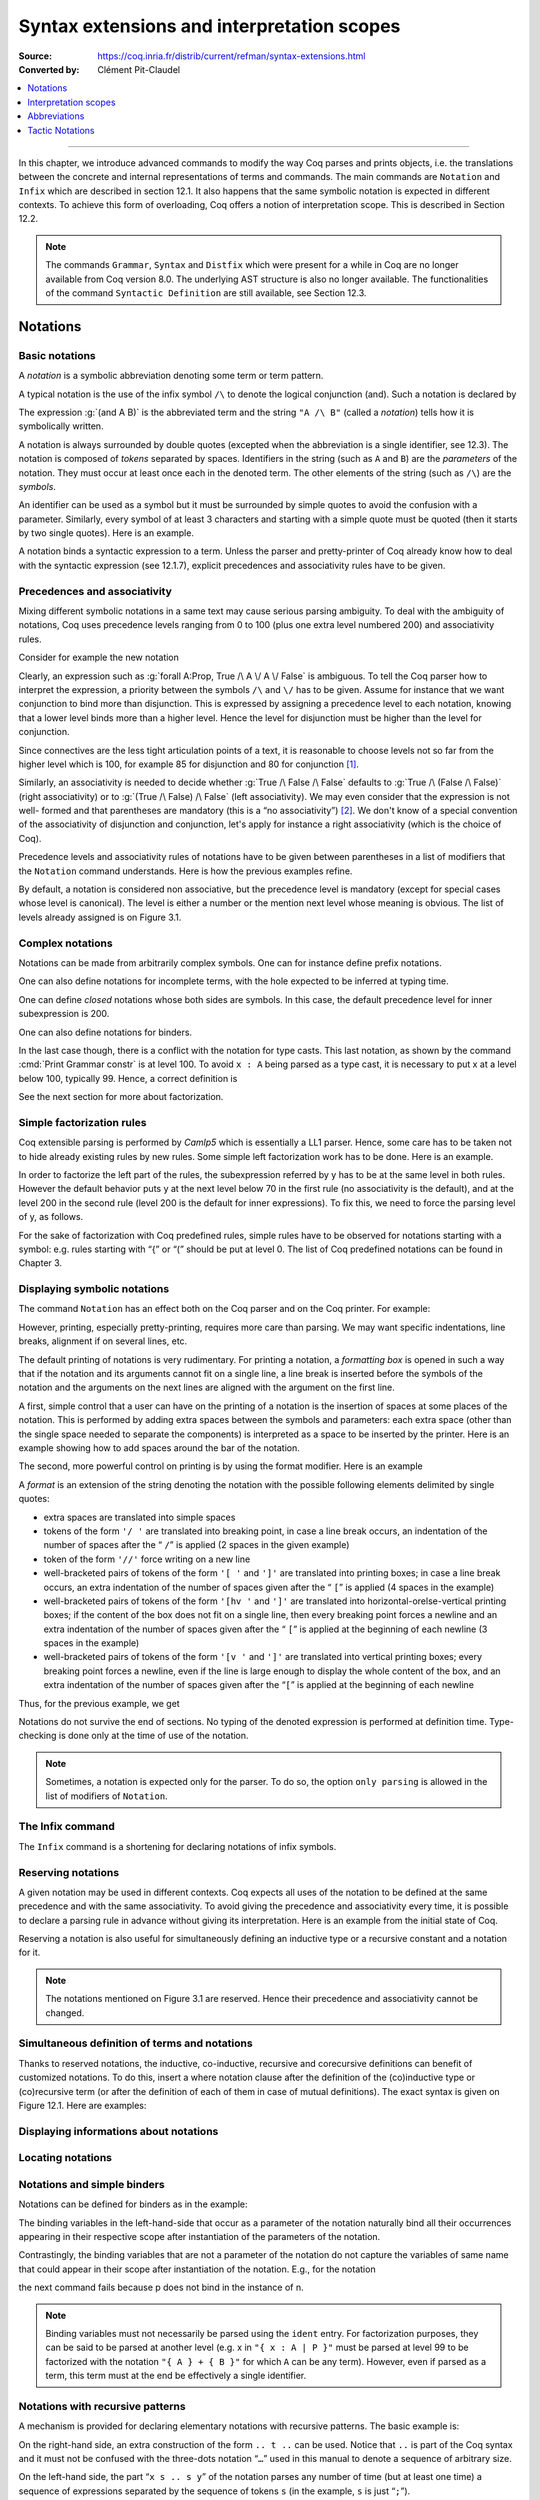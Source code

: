 .. _syntaxextensionsandinterpretationscopes:

Syntax extensions and interpretation scopes
========================================================

:Source: https://coq.inria.fr/distrib/current/refman/syntax-extensions.html
:Converted by: Clément Pit-Claudel

.. contents::
   :local:
   :depth: 1
----

In this chapter, we introduce advanced commands to modify the way Coq
parses and prints objects, i.e. the translations between the concrete
and internal representations of terms and commands. The main commands
are ``Notation`` and ``Infix`` which are described in section 12.1. It also
happens that the same symbolic notation is expected in different
contexts. To achieve this form of overloading, Coq offers a notion of
interpretation scope. This is described in Section 12.2.

.. note:: The commands ``Grammar``, ``Syntax`` and ``Distfix`` which were present
          for a while in Coq are no longer available from Coq version 8.0. The
          underlying AST structure is also no longer available. The
          functionalities of the command ``Syntactic Definition`` are still
          available, see Section 12.3.

.. coqtop:: none

   Set Printing Depth 50.

Notations
---------

Basic notations
~~~~~~~~~~~~~~~

A *notation* is a symbolic abbreviation denoting some term or term
pattern.

A typical notation is the use of the infix symbol ``/\`` to denote the
logical conjunction (and). Such a notation is declared by

.. coqtop:: in

   Notation "A /\ B" := (and A B).

The expression :g:`(and A B)` is the abbreviated term and the string ``"A /\ B"``
(called a *notation*) tells how it is symbolically written.

A notation is always surrounded by double quotes (excepted when the
abbreviation is a single identifier, see 12.3). The notation is
composed of *tokens* separated by spaces. Identifiers in the string
(such as ``A`` and ``B``) are the *parameters* of the notation. They must
occur at least once each in the denoted term. The other elements of
the string (such as ``/\``) are the *symbols*.

An identifier can be used as a symbol but it must be surrounded by
simple quotes to avoid the confusion with a parameter. Similarly,
every symbol of at least 3 characters and starting with a simple quote
must be quoted (then it starts by two single quotes). Here is an
example.

.. coqtop:: in

   Notation "'IF' c1 'then' c2 'else' c3" := (IF_then_else c1 c2 c3).

A notation binds a syntactic expression to a term. Unless the parser
and pretty-printer of Coq already know how to deal with the syntactic
expression (see 12.1.7), explicit precedences and associativity rules
have to be given.


Precedences and associativity
~~~~~~~~~~~~~~~~~~~~~~~~~~~~~~

Mixing different symbolic notations in a same text may cause serious
parsing ambiguity. To deal with the ambiguity of notations, Coq uses
precedence levels ranging from 0 to 100 (plus one extra level numbered
200) and associativity rules.

Consider for example the new notation

.. coqtop:: in

   Notation "A \/ B" := (or A B).

Clearly, an expression such as :g:`forall A:Prop, True /\ A \/ A \/ False`
is ambiguous. To tell the Coq parser how to interpret the
expression, a priority between the symbols ``/\`` and ``\/`` has to be
given. Assume for instance that we want conjunction to bind more than
disjunction. This is expressed by assigning a precedence level to each
notation, knowing that a lower level binds more than a higher level.
Hence the level for disjunction must be higher than the level for
conjunction.

Since connectives are the less tight articulation points of a text, it
is reasonable to choose levels not so far from the higher level which
is 100, for example 85 for disjunction and 80 for conjunction [#and_or_levels]_.

Similarly, an associativity is needed to decide whether :g:`True /\ False /\ False`
defaults to :g:`True /\ (False /\ False)` (right associativity) or to
:g:`(True /\ False) /\ False` (left associativity). We may even consider that the
expression is not well- formed and that parentheses are mandatory (this is a “no
associativity”) [#no_associativity]_. We don't know of a special convention of
the associativity of disjunction and conjunction, let's apply for instance a
right associativity (which is the choice of Coq).

Precedence levels and associativity rules of notations have to be
given between parentheses in a list of modifiers that the ``Notation``
command understands. Here is how the previous examples refine.

.. coqtop:: in

   Notation "A /\ B" := (and A B) (at level 80, right associativity).
   Notation "A \/ B" := (or A B) (at level 85, right associativity).

By default, a notation is considered non associative, but the
precedence level is mandatory (except for special cases whose level is
canonical). The level is either a number or the mention next level
whose meaning is obvious. The list of levels already assigned is on
Figure 3.1.

.. TODO I don't find it obvious -- CPC

Complex notations
~~~~~~~~~~~~~~~~~

Notations can be made from arbitrarily complex symbols. One can for
instance define prefix notations.

.. coqtop:: in

   Notation "~ x" := (not x) (at level 75, right associativity).

One can also define notations for incomplete terms, with the hole
expected to be inferred at typing time.

.. coqtop:: in

   Notation "x = y" := (@eq _ x y) (at level 70, no associativity).

One can define *closed* notations whose both sides are symbols. In this case,
the default precedence level for inner subexpression is 200.

.. coqtop:: in

   Notation "( x , y )" := (@pair _ _ x y) (at level 0).

One can also define notations for binders.

.. coqtop:: in

   Notation "{ x : A | P }" := (sig A (fun x => P)) (at level 0).

In the last case though, there is a conflict with the notation for
type casts. This last notation, as shown by the command :cmd:`Print Grammar constr`
is at level 100. To avoid ``x : A`` being parsed as a type cast,
it is necessary to put x at a level below 100, typically 99. Hence, a
correct definition is

.. coqtop:: all

   Notation "{ x : A | P }" := (sig A (fun x => P)) (at level 0, x at level 99).

See the next section for more about factorization.

Simple factorization rules
~~~~~~~~~~~~~~~~~~~~~~~~~~

Coq extensible parsing is performed by *Camlp5* which is essentially a
LL1 parser. Hence, some care has to be taken not to hide already
existing rules by new rules. Some simple left factorization work has
to be done. Here is an example.

.. coqtop:: all

   Notation "x < y" := (lt x y) (at level 70).
   Notation "x < y < z" := (x < y /\ y < z) (at level 70).

In order to factorize the left part of the rules, the subexpression
referred by y has to be at the same level in both rules. However the
default behavior puts y at the next level below 70 in the first rule
(no associativity is the default), and at the level 200 in the second
rule (level 200 is the default for inner expressions). To fix this, we
need to force the parsing level of y, as follows.

.. coqtop:: all

   Notation "x < y" := (lt x y) (at level 70).
   Notation "x < y < z" := (x < y /\ y < z) (at level 70, y at next level).

For the sake of factorization with Coq predefined rules, simple rules
have to be observed for notations starting with a symbol: e.g. rules
starting with “{” or “(” should be put at level 0. The list of Coq
predefined notations can be found in Chapter 3.

.. cmd:: Print Grammar constr.

   This command displays the current state of the Coq term parser.

.. cmd:: Print Grammar pattern.

   This displays the state of the subparser of patterns (the parser used in the
   grammar of the match with constructions).


Displaying symbolic notations
~~~~~~~~~~~~~~~~~~~~~~~~~~~~~

The command ``Notation`` has an effect both on the Coq parser and on the
Coq printer. For example:

.. coqtop:: all

   Check (and True True).

However, printing, especially pretty-printing, requires more care than
parsing. We may want specific indentations, line breaks, alignment if
on several lines, etc.

The default printing of notations is very rudimentary. For printing a
notation, a *formatting box* is opened in such a way that if the
notation and its arguments cannot fit on a single line, a line break
is inserted before the symbols of the notation and the arguments on
the next lines are aligned with the argument on the first line.

A first, simple control that a user can have on the printing of a
notation is the insertion of spaces at some places of the notation.
This is performed by adding extra spaces between the symbols and
parameters: each extra space (other than the single space needed to
separate the components) is interpreted as a space to be inserted by
the printer. Here is an example showing how to add spaces around the
bar of the notation.

.. coqtop:: in

   Notation "{{ x : A | P }}" := (sig (fun x : A => P)) (at level 0, x at level 99).

.. coqtop:: all

   Check (sig (fun x : nat => x=x)).

The second, more powerful control on printing is by using the format
modifier. Here is an example

.. coqtop:: all

   Notation "'If' c1 'then' c2 'else' c3" := (IF_then_else c1 c2 c3)
   (at level 200, right associativity, format
   "'[v   ' 'If'  c1 '/' '[' 'then'  c2  ']' '/' '[' 'else'  c3 ']' ']'").

A *format* is an extension of the string denoting the notation with
the possible following elements delimited by single quotes:

- extra spaces are translated into simple spaces

- tokens of the form ``'/ '`` are translated into breaking point, in
  case a line break occurs, an indentation of the number of spaces after
  the “ ``/``” is applied (2 spaces in the given example)

- token of the form ``'//'`` force writing on a new line

- well-bracketed pairs of tokens of the form ``'[ '`` and ``']'`` are
  translated into printing boxes; in case a line break occurs, an extra
  indentation of the number of spaces given after the “ ``[``” is applied
  (4 spaces in the example)

- well-bracketed pairs of tokens of the form ``'[hv '`` and ``']'`` are
  translated into horizontal-orelse-vertical printing boxes; if the
  content of the box does not fit on a single line, then every breaking
  point forces a newline and an extra indentation of the number of
  spaces given after the “ ``[``” is applied at the beginning of each
  newline (3 spaces in the example)

- well-bracketed pairs of tokens of the form ``'[v '`` and ``']'`` are
  translated into vertical printing boxes; every breaking point forces a
  newline, even if the line is large enough to display the whole content
  of the box, and an extra indentation of the number of spaces given
  after the “``[``” is applied at the beginning of each newline

Thus, for the previous example, we get

.. coqtop:: all

   Check
    (IF_then_else (IF_then_else True False True)
      (IF_then_else True False True)
      (IF_then_else True False True)).

Notations do not survive the end of sections. No typing of the denoted
expression is performed at definition time. Type-checking is done only
at the time of use of the notation.

.. note:: Sometimes, a notation is expected only for the parser. To do
          so, the option ``only parsing`` is allowed in the list of modifiers
          of ``Notation``.

The Infix command
~~~~~~~~~~~~~~~~~~

The ``Infix`` command is a shortening for declaring notations of infix
symbols.

.. cmd:: Infix "@symbol" := @qualid ({+, @modifier}).

   This command is equivalent to

       :n:`Notation "x @symbol y" := (@qualid x y) ({+, @modifier}).`

   where ``x`` and ``y`` are fresh names distinct from ``qualid``. Here is an
   example.

   .. coqtop:: in

      Infix "/\" := and (at level 80, right associativity).

Reserving notations
~~~~~~~~~~~~~~~~~~~

A given notation may be used in different contexts. Coq expects all
uses of the notation to be defined at the same precedence and with the
same associativity. To avoid giving the precedence and associativity
every time, it is possible to declare a parsing rule in advance
without giving its interpretation. Here is an example from the initial
state of Coq.

.. coqtop:: in

   Reserved Notation "x = y" (at level 70, no associativity).

Reserving a notation is also useful for simultaneously defining an
inductive type or a recursive constant and a notation for it.

.. note:: The notations mentioned on Figure 3.1 are reserved. Hence
          their precedence and associativity cannot be changed.

Simultaneous definition of terms and notations
~~~~~~~~~~~~~~~~~~~~~~~~~~~~~~~~~~~~~~~~~~~~~~

Thanks to reserved notations, the inductive, co-inductive, recursive
and corecursive definitions can benefit of customized notations. To do
this, insert a where notation clause after the definition of the
(co)inductive type or (co)recursive term (or after the definition of
each of them in case of mutual definitions). The exact syntax is given
on Figure 12.1. Here are examples:

.. coqtop:: in

   Inductive and (A B:Prop) : Prop := conj : A -> B -> A /\ B
   where "A /\ B" := (and A B).

   Fixpoint plus (n m:nat) {struct n} : nat :=
     match n with
     | O => m
     | S p => S (p+m)
     end
   where "n + m" := (plus n m).

Displaying informations about notations
~~~~~~~~~~~~~~~~~~~~~~~~~~~~~~~~~~~~~~~

.. opt:: Printing Notations

   To deactivate the printing of all notations, use the command
   ``Unset Printing Notations``. To reactivate it, use the command
   ``Set Printing Notations``.

   The default is to use notations for printing terms wherever possible.

.. seealso::

   :opt:`Printing All`
      To disable other elements in addition to notations.

Locating notations
~~~~~~~~~~~~~~~~~~

.. cmd:: Locate @symbol

   To know to which notations a given symbol belongs to, use the command
   ``Locate symbol``, where symbol is any (composite) symbol surrounded by double
   quotes. To locate a particular notation, use a string where the variables of the
   notation are replaced by “_” and where possible single quotes inserted around
   identifiers or tokens starting with a single quote are dropped.

   .. coqtop:: all

      Locate "exists".
      Locate "exists _ .. _ , _".

   .. todo:: See also: Section 6.3.10.

Notations and simple binders
~~~~~~~~~~~~~~~~~~~~~~~~~~~~

Notations can be defined for binders as in the example:

.. coqtop:: in

   Notation "{ x : A | P }" := (sig (fun x : A => P)) (at level 0).

The binding variables in the left-hand-side that occur as a parameter
of the notation naturally bind all their occurrences appearing in
their respective scope after instantiation of the parameters of the
notation.

Contrastingly, the binding variables that are not a parameter of the
notation do not capture the variables of same name that could appear
in their scope after instantiation of the notation. E.g., for the
notation

.. coqtop:: in

   Notation "'exists_different' n" := (exists p:nat, p<>n) (at level 200).

the next command fails because p does not bind in the instance of n.

.. coqtop:: all

   Fail Check (exists_different p).

.. note:: Binding variables must not necessarily be parsed using the ``ident``
          entry. For factorization purposes, they can be said to be parsed at
          another level (e.g. x in ``"{ x : A | P }"`` must be parsed at level 99
          to be factorized with the notation ``"{ A } + { B }"`` for which ``A`` can
          be any term). However, even if parsed as a term, this term must at the
          end be effectively a single identifier.


Notations with recursive patterns
~~~~~~~~~~~~~~~~~~~~~~~~~~~~~~~~~

A mechanism is provided for declaring elementary notations with
recursive patterns. The basic example is:

.. coqtop:: all

   Notation "[ x ; .. ; y ]" := (cons x .. (cons y nil) ..).

On the right-hand side, an extra construction of the form ``.. t ..`` can
be used. Notice that ``..`` is part of the Coq syntax and it must not be
confused with the three-dots notation “``…``” used in this manual to denote
a sequence of arbitrary size.

On the left-hand side, the part “``x s .. s y``” of the notation parses
any number of time (but at least one time) a sequence of expressions
separated by the sequence of tokens ``s`` (in the example, ``s`` is just “``;``”).

In the right-hand side, the term enclosed within ``..`` must be a pattern
with two holes of the form :math:`φ([~]_E , [~]_I)` where the first hole is
occupied either by ``x`` or by ``y`` and the second hole is occupied by an
arbitrary term ``t`` called the terminating expression of the recursive
notation. The subterm ``.. φ(x,t) ..`` (or ``.. φ(y,t) ..``) must itself occur
at second position of the same pattern where the first hole is
occupied by the other variable, ``y`` or ``x``. Otherwise said, the right-hand
side must contain a subterm of the form either ``φ(x, .. φ(y,t) ..)`` or
``φ(y, .. φ(x,t) ..)``. The pattern ``φ`` is the *iterator* of the recursive
notation and, of course, the name ``x`` and ``y`` can be chosen arbitrarily.

The parsing phase produces a list of expressions which are used to
fill in order the first hole of the iterating pattern which is
repeatedly nested as many times as the length of the list, the second
hole being the nesting point. In the innermost occurrence of the
nested iterating pattern, the second hole is finally filled with the
terminating expression.

In the example above, the iterator :math:`φ([~]_E , [~]_I)` is :math:`cons [~]_E [~]_I`
and the terminating expression is ``nil``. Here are other examples:

.. coqtop:: in

   Notation "( x , y , .. , z )" := (pair .. (pair x y) .. z) (at level 0).

   Notation "[| t * ( x , y , .. , z ) ; ( a , b , .. , c )  * u |]" :=
     (pair (pair .. (pair (pair t x) (pair t y)) .. (pair t z))
           (pair .. (pair (pair a u) (pair b u)) .. (pair c u)))
     (t at level 39).

Notations with recursive patterns can be reserved like standard
notations, they can also be declared within interpretation scopes (see
section 12.2).


Notations with recursive patterns involving binders
~~~~~~~~~~~~~~~~~~~~~~~~~~~~~~~~~~~~~~~~~~~~~~~~~~~

Recursive notations can also be used with binders. The basic example
is:

.. coqtop:: all

   Notation "'exists' x .. y , p" := (ex (fun x => .. (ex (fun y => p)) ..))
     (at level 200, x binder, y binder, right associativity).

The principle is the same as in Section 12.1.12 except that in the
iterator :math:`φ([~]_E , [~]_I)`, the first hole is a placeholder occurring
at the position of the binding variable of a ``fun`` or a ``forall``.

To specify that the part “``x .. y``” of the notation parses a sequence of
binders, ``x`` and ``y`` must be marked as binder in the list of modifiers of
the notation. Then, the list of binders produced at the parsing phase
are used to fill in the first hole of the iterating pattern which is
repeatedly nested as many times as the number of binders generated. If
ever the generalization operator ``'`` (see Section 2.7.19) is used in
the binding list, the added binders are taken into account too.

Binders parsing exist in two flavors. If ``x`` and ``y`` are marked as binder,
then a sequence such as :g:`a b c : T` will be accepted and interpreted as
the sequence of binders :g:`(a:T) (b:T) (c:T)`. For instance, in the
notation above, the syntax :g:`exists a b : nat, a = b` is provided.

The variables ``x`` and ``y`` can also be marked as closed binder in which
case only well-bracketed binders of the form :g:`(a b c:T)` or :g:`{a b c:T}`
etc. are accepted.

With closed binders, the recursive sequence in the left-hand side can
be of the general form ``x s .. s y`` where ``s`` is an arbitrary sequence of
tokens. With open binders though, ``s`` has to be empty. Here is an
example of recursive notation with closed binders:

.. coqtop:: in

   Notation "'mylet' f x .. y :=  t 'in' u":=
     (let f := fun x => .. (fun y => t) .. in u)
     (x closed binder, y closed binder, at level 200, right associativity).

Summary
~~~~~~~

Syntax of notations
~~~~~~~~~~~~~~~~~~~

The different syntactic variants of the command Notation are given on the
following figure. The optional :token:`scope` is described in the Section 12.2.

.. productionlist:: coq
   notation      : [Local] Notation `string` := `term` [`modifiers`] [: `scope`].
                 : | [Local] Infix `string` := `qualid` [`modifiers`] [: `scope`].
                 : | [Local] Reserved Notation `string` [`modifiers`] .
                 : | Inductive `ind_body` [`decl_notation`] with … with `ind_body` [`decl_notation`].
                 : | CoInductive `ind_body` [`decl_notation`] with … with `ind_body` [`decl_notation`].
                 : | Fixpoint `fix_body` [`decl_notation`] with … with `fix_body` [`decl_notation`].
                 : | CoFixpoint `cofix_body` [`decl_notation`] with … with `cofix_body` [`decl_notation`].
   decl_notation : [where `string` := `term` [: `scope`] and … and `string` := `term` [: `scope`]].
   modifiers     : `ident` , … , `ident` at level natural
                 : | `ident` , … , `ident` at next level
                 : | at level natural
                 : | left associativity
                 : | right associativity
                 : | no associativity
                 : | `ident` ident
                 : | `ident` binder
                 : | `ident` closed binder
                 : | `ident` global
                 : | `ident` bigint
                 : | only parsing
                 : | format `string`

.. note:: No typing of the denoted expression is performed at definition
          time. Type-checking is done only at the time of use of the notation.

.. note:: Many examples of Notation may be found in the files composing
          the initial state of Coq (see directory :file:`$COQLIB/theories/Init`).

.. note:: The notation ``"{ x }"`` has a special status in such a way that
          complex notations of the form ``"x + { y }"`` or ``"x * { y }"`` can be
          nested with correct precedences. Especially, every notation involving
          a pattern of the form ``"{ x }"`` is parsed as a notation where the
          pattern ``"{ x }"`` has been simply replaced by ``"x"`` and the curly
          brackets are parsed separately. E.g. ``"y + { z }"`` is not parsed as a
          term of the given form but as a term of the form ``"y + z"`` where ``z``
          has been parsed using the rule parsing ``"{ x }"``. Especially, level
          and precedences for a rule including patterns of the form ``"{ x }"``
          are relative not to the textual notation but to the notation where the
          curly brackets have been removed (e.g. the level and the associativity
          given to some notation, say ``"{ y } & { z }"`` in fact applies to the
          underlying ``"{ x }"``\-free rule which is ``"y & z"``).

Persistence of notations
~~~~~~~~~~~~~~~~~~~~~~~~

Notations do not survive the end of sections.

.. cmd:: Local Notation @notation

   Notations survive modules unless the command ``Local Notation`` is used instead
   of ``Notation``.

Interpretation scopes
----------------------

An *interpretation scope* is a set of notations for terms with their
interpretation. Interpretation scopes provides with a weak, purely
syntactical form of notations overloading: a same notation, for
instance the infix symbol ``+`` can be used to denote distinct
definitions of an additive operator. Depending on which interpretation
scopes is currently open, the interpretation is different.
Interpretation scopes can include an interpretation for numerals and
strings. However, this is only made possible at the Objective Caml
level.

See Figure 12.1 for the syntax of notations including the possibility
to declare them in a given scope. Here is a typical example which
declares the notation for conjunction in the scope ``type_scope``.

.. coqdoc::

   Notation "A /\ B" := (and A B) : type_scope.

.. note:: A notation not defined in a scope is called a *lonely*
          notation.

Global interpretation rules for notations
~~~~~~~~~~~~~~~~~~~~~~~~~~~~~~~~~~~~~~~~~

At any time, the interpretation of a notation for term is done within
a *stack* of interpretation scopes and lonely notations. In case a
notation has several interpretations, the actual interpretation is the
one defined by (or in) the more recently declared (or open) lonely
notation (or interpretation scope) which defines this notation.
Typically if a given notation is defined in some scope ``scope`` but has
also an interpretation not assigned to a scope, then, if ``scope`` is open
before the lonely interpretation is declared, then the lonely
interpretation is used (and this is the case even if the
interpretation of the notation in scope is given after the lonely
interpretation: otherwise said, only the order of lonely
interpretations and opening of scopes matters, and not the declaration
of interpretations within a scope).

The initial state of Coq declares three interpretation scopes and no
lonely notations. These scopes, in opening order, are ``core_scope``,
``type_scope`` and ``nat_scope``.

.. cmd:: Open Scope @scope

   The command to add a scope to the interpretation scope stack is
   :n:`Open Scope @scope`.

.. cmd:: Close Scope @scope

   It is also possible to remove a scope from the interpretation scope
   stack by using the command :n:`Close Scope @scope`.

   Notice that this command does not only cancel the last :n:`Open Scope @scope`
   but all the invocation of it.

.. note:: ``Open Scope`` and ``Close Scope`` do not survive the end of sections
          where they occur. When defined outside of a section, they are exported
          to the modules that import the module where they occur.

.. cmd:: Local Open Scope @scope.
         Local Close Scope @scope.

   These variants are not exported to the modules that import the module where
   they occur, even if outside a section.

.. cmd:: Global Open Scope @scope.
         Global Close Scope @scope.

   These variants survive sections. They behave as if Global were absent when
   not inside a section.

Local interpretation rules for notations
~~~~~~~~~~~~~~~~~~~~~~~~~~~~~~~~~~~~~~~~

In addition to the global rules of interpretation of notations, some
ways to change the interpretation of subterms are available.

Local opening of an interpretation scope
+++++++++++++++++++++++++++++++++++++++++

It is possible to locally extend the interpretation scope stack using the syntax
:g:`(term)%key` (or simply :g:`term%key` for atomic terms), where key is a
special identifier called *delimiting key* and bound to a given scope.

In such a situation, the term term, and all its subterms, are
interpreted in the scope stack extended with the scope bound tokey.

.. cmd:: Delimit Scope @scope with @ident

   To bind a delimiting key to a scope, use the command
   :n:`Delimit Scope @scope with @ident`

.. cmd:: Undelimit Scope @scope

   To remove a delimiting key of a scope, use the command
   :n:`Undelimit Scope @scope`

Binding arguments of a constant to an interpretation scope
+++++++++++++++++++++++++++++++++++++++++++++++++++++++++++

.. cmd:: Arguments @qualid {+ @name%@scope}

   It is possible to set in advance that some arguments of a given constant have
   to be interpreted in a given scope. The command is
   :n:`Arguments @qualid {+ @name%@scope}` where the list is the list of the
   arguments of ``qualid`` eventually annotated with their ``scope``. Grouping
   round parentheses can be used to decorate multiple arguments with the same
   scope. ``scope`` can be either a scope name or its delimiting key. For
   example the following command puts the first two arguments of :g:`plus_fct`
   in the scope delimited by the key ``F`` (``Rfun_scope``) and the last
   argument in the scope delimited by the key ``R`` (``R_scope``).

   .. coqtop:: in

      Arguments plus_fct (f1 f2)%F x%R.

   The ``Arguments`` command accepts scopes decoration to all grouping
   parentheses. In the following example arguments A and B are marked as
   maximally inserted implicit arguments and are put into the type_scope scope.

   .. coqtop:: in

      Arguments respectful {A B}%type (R R')%signature _ _.

   When interpreting a term, if some of the arguments of qualid are built
   from a notation, then this notation is interpreted in the scope stack
   extended by the scope bound (if any) to this argument. The effect of
   the scope is limited to the argument itself. It does not propagate to
   subterms but the subterms that, after interpretation of the notation,
   turn to be themselves arguments of a reference are interpreted
   accordingly to the arguments scopes bound to this reference.

.. cmd:: Arguments @qualid : clear scopes

   Arguments scopes can be cleared with :n:`Arguments @qualid : clear scopes`.

.. cmdv:: Global Arguments @qualid {+ @name%@scope}

   This behaves like :n:`Arguments qualid {+ @name%@scope}` but survives when a
   section is closed instead of stopping working at section closing. Without the
   ``Global`` modifier, the effect of the command stops when the section it belongs
   to ends.

.. cmdv:: Local Arguments @qualid {+ @name%@scope}

   This behaves like :n:`Arguments @qualid {+ @name%@scope}` but does not
   survive modules and files. Without the ``Local`` modifier, the effect of the
   command is visible from within other modules or files.

.. seealso::

   :cmd:`About @qualid`
     The command to show the scopes bound to the arguments of a
     function is described in Section 2.

Binding types of arguments to an interpretation scope
+++++++++++++++++++++++++++++++++++++++++++++++++++++

.. cmd:: Bind Scope @scope with @qualid

   When an interpretation scope is naturally associated to a type (e.g.  the
   scope of operations on the natural numbers), it may be convenient to bind it
   to this type. When a scope ``scope`` is bound to a type type, any new function
   defined later on gets its arguments of type type interpreted by default in
   scope scope (this default behavior can however be overwritten by explicitly
   using the command ``Arguments``).

   Whether the argument of a function has some type ``type`` is determined
   statically. For instance, if f is a polymorphic function of type :g:`forall
   X:Type, X -> X` and type :g:`t` is bound to a scope ``scope``, then :g:`a` of
   type :g:`t` in :g:`f t a` is not recognized as an argument to be interpreted
   in scope ``scope``.

   Any global reference can be bound by default to an interpretation
   scope; the command to do it is :n:`Bind Scope @scope with @qualid`

   .. coqtop:: in

      Parameter U : Set.
      Bind Scope U_scope with U.
      Parameter Uplus : U -> U -> U.
      Parameter P : forall T:Set, T -> U -> Prop.
      Parameter f : forall T:Set, T -> U.
      Infix "+" := Uplus : U_scope.
      Unset Printing Notations.
      (* Define + on the nat as the default for + *)
      Open Scope nat_scope.

   .. coqtop:: all

      Check (fun x y1 y2 z t => P _ (x + t) ((f _ (y1 + y2) + z))).

   .. note:: The scope ``type_scope`` has also a local effect on
             interpretation. See the next section.

.. seealso::

   :cmd:`About`
     The command to show the scopes bound to the arguments of a
     function is described in Section 2.

The ``type_scope`` interpretation scope
~~~~~~~~~~~~~~~~~~~~~~~~~~~~~~~~~~~~~~~

The scope ``type_scope`` has a special status. It is a primitive
interpretation scope which is temporarily activated each time a
subterm of an expression is expected to be a type. This includes goals
and statements, types of binders, domain and codomain of implication,
codomain of products, and more generally any type argument of a
declared or defined constant.

Interpretation scopes used in the standard library of Coq
~~~~~~~~~~~~~~~~~~~~~~~~~~~~~~~~~~~~~~~~~~~~~~~~~~~~~~~~~

We give an overview of the scopes used in the standard library of Coq.
For a complete list of notations in each scope, use the commands Print
Scopes or Print Scope scope.

``type_scope``
  This includes infix * for product types and infix + for sum types. It
  is delimited by key ``type``.

``nat_scope``
  This includes the standard arithmetical operators and relations on
  type nat. Positive numerals in this scope are mapped to their
  canonical representent built from :g:`O` and :g:`S`. The scope is delimited by
  key ``nat``.

``N_scope``
  This includes the standard arithmetical operators and relations on
  type :g:`N` (binary natural numbers). It is delimited by key ``N`` and comes
  with an interpretation for numerals as closed term of type :g:`Z`.

``Z_scope``
  This includes the standard arithmetical operators and relations on
  type :g:`Z` (binary integer numbers). It is delimited by key ``Z`` and comes
  with an interpretation for numerals as closed term of type :g:`Z`.

``positive_scope``
  This includes the standard arithmetical operators and relations on
  type :g:`positive` (binary strictly positive numbers). It is delimited by
  key ``positive`` and comes with an interpretation for numerals as closed
  term of type :g:`positive`.

``Q_scope``
  This includes the standard arithmetical operators and relations on
  type :g:`Q` (rational numbers defined as fractions of an integer and a
  strictly positive integer modulo the equality of the numerator-
  denominator cross-product). As for numerals, only 0 and 1 have an
  interpretation in scope ``Q_scope`` (their interpretations are 0/1 and 1/1
  respectively).

``Qc_scope``
  This includes the standard arithmetical operators and relations on the
  type :g:`Qc` of rational numbers defined as the type of irreducible
  fractions of an integer and a strictly positive integer.

``real_scope``
  This includes the standard arithmetical operators and relations on
  type :g:`R` (axiomatic real numbers). It is delimited by key ``R`` and comes
  with an interpretation for numerals as term of type :g:`R`. The
  interpretation is based on the binary decomposition. The numeral 2 is
  represented by 1+1. The interpretation :math:`φ(n)` of an odd positive
  numerals greater n than 3 is :math:`1+(1+1)*φ((n−1)/2)`. The interpretation
  :math:`φ(n)` of an even positive numerals greater :g:`n` than :g:`4` is :math:`(1+1)*φ(n/2)`.
  Negative numerals are represented as the opposite of the
  interpretation of their absolute value. E.g. the syntactic object :math:`-11`
  is interpreted as :math:`-(1+(1+1)*((1+1)*(1+(1+1))))` where the unit :g:`1` and
  all the operations are those of :g:`R`.

``bool_scope``
  This includes notations for the boolean operators. It is delimited by
  key ``bool``.

``list_scope``
  This includes notations for the list operators. It is delimited by key
  ``list``.

``core_scope``
  This includes the notation for pairs. It is delimited by key ``core``.

``string_scope``
  This includes notation for strings as elements of the type string.
  Special characters and escaping follow Coq conventions on strings (see
  Section 1.1). Especially, there is no convention to visualize non
  printable characters of a string. The file :file:`String.v` shows an example
  that contains quotes, a newline and a beep (i.e. the ascii character
  of code 7).

``char_scope``
  This includes interpretation for all strings of the form ``"c"``
  where :g:`c` is an ascii character, or of the form ``"nnn"`` where nnn is
  a three-digits number (possibly with leading 0's), or of the form
  ``""""``. Their respective denotations are the ascii code of c, the
  decimal ascii code nnn, or the ascii code of the character ``"`` (i.e.
  the ascii code 34), all of them being represented in the type :g:`ascii`.


Displaying informations about scopes
~~~~~~~~~~~~~~~~~~~~~~~~~~~~~~~~~~~~

.. cmd:: Print Visibility

   This displays the current stack of notations in scopes and lonely
   notations that is used to interpret a notation. The top of the stack
   is displayed last. Notations in scopes whose interpretation is hidden
   by the same notation in a more recently open scope are not displayed.
   Hence each notation is displayed only once.

.. cmdv:: Print Visibility scope

   This displays the current stack of notations in scopes and lonely
   notations assuming that scope is pushed on top of the stack. This is
   useful to know how a subterm locally occurring in the scope ofscope is
   interpreted.

.. cmdv:: Print Scope scope

   This displays all the notations defined in interpretation scopescope.
   It also displays the delimiting key if any and the class to which the
   scope is bound, if any.

.. cmdv:: Print Scopes

   This displays all the notations, delimiting keys and corresponding
   class of all the existing interpretation scopes. It also displays the
   lonely notations.

Abbreviations
--------------

.. cmd:: {? Local} Notation @ident {+ @ident} := @term {? (only parsing)}.

   An *abbreviation* is a name, possibly applied to arguments, that
   denotes a (presumably) more complex expression. Here are examples:

   .. coqtop:: none

      Require Import List.
      Require Import Relations.
      Set Printing Notations.

   .. coqtop:: in

      Notation Nlist := (list nat).

   .. coqtop:: all

      Check 1 :: 2 :: 3 :: nil.

   .. coqtop:: in

      Notation reflexive R := (forall x, R x x).

   .. coqtop:: all

      Check forall A:Prop, A <-> A.
      Check reflexive iff.

   An abbreviation expects no precedence nor associativity, since it
   follows the usual syntax of application. Abbreviations are used as
   much as possible by the Coq printers unless the modifier ``(only
   parsing)`` is given.

   Abbreviations are bound to an absolute name as an ordinary definition
   is, and they can be referred by qualified names too.

   Abbreviations are syntactic in the sense that they are bound to
   expressions which are not typed at the time of the definition of the
   abbreviation but at the time it is used. Especially, abbreviations can
   be bound to terms with holes (i.e. with “``_``”). For example:

   .. coqtop:: none reset

      Set Strict Implicit.
      Set Printing Depth 50.

   .. coqtop:: in

      Definition explicit_id (A:Set) (a:A) := a.
      Notation id := (explicit_id _).

   .. coqtop:: all

      Check (id 0).

   Abbreviations do not survive the end of sections. No typing of the
   denoted expression is performed at definition time. Type-checking is
   done only at the time of use of the abbreviation.

Tactic Notations
-----------------

Tactic notations allow to customize the syntax of the tactics of the
tactic language [#tacn]_. Tactic notations obey the following syntax:

.. productionlist:: coq
   tacn                 : [Local] Tactic Notation [`tactic_level`] [`prod_item` … `prod_item`] := `tactic`.
   prod_item            : `string` | `tactic_argument_type`(`ident`)
   tactic_level         : (at level `natural`)
   tactic_argument_type : ident | simple_intropattern | reference
                        : | hyp | hyp_list | ne_hyp_list
                        : | constr | uconstr | constr_list | ne_constr_list
                        : | integer | integer_list | ne_integer_list
                        : | int_or_var | int_or_var_list | ne_int_or_var_list
                        : | tactic | tactic0 | tactic1 | tactic2 | tactic3
                        : | tactic4 | tactic5

.. cmd:: {? Local} Tactic Notation {? (at level @level)} {+ @prod_item} := @tactic.

   A tactic notation extends the parser and pretty-printer of tactics with a new
   rule made of the list of production items. It then evaluates into the
   tactic expression ``tactic``. For simple tactics, it is recommended to use
   a terminal symbol, i.e. a string, for the first production item. The
   tactic level indicates the parsing precedence of the tactic notation.
   This information is particularly relevant for notations of tacticals.
   Levels 0 to 5 are available (default is 0).

   .. cmd:: Print Grammar tactic

      To know the parsing precedences of the existing tacticals, use the command
      ``Print Grammar tactic``.

   Each type of tactic argument has a specific semantic regarding how it
   is parsed and how it is interpreted. The semantic is described in the
   following table. The last command gives examples of tactics which use
   the corresponding kind of argument.

   .. list-table::
      :header-rows: 1

      * - Tactic argument type
        - parsed as
        - interpreted as
        - as in tactic

      * - ``ident``
        - identifier
        - a user-given name
        - intro

      * - ``simple_intropattern``
        - intro_pattern
        - an intro_pattern
        - intros

      * - ``hyp``
        - identifier
        - an hypothesis defined in context
        - clear

      * - ``reference``
        - qualified identifier
        - a global reference of term
        - unfold

      * - ``constr``
        - term
        - a term
        - exact

      * - ``uconstr``
        - term
        - an untyped term
        - refine

      * - ``integer``
        - integer
        - an integer
        -

      * - ``int_or_var``
        - identifier or integer
        - an integer
        - do

      * - ``tactic``
        - tactic at level 5
        - a tactic
        -

      * - ``tacticn``
        - tactic at level n
        - a tactic
        -

      * - *entry*\ ``_list``
        - list of *entry*
        - a list of how *entry* is interpreted
        -

      * - ``ne_``\ *entry*\ ``_list``
        - non-empty list of *entry*
        - a list of how *entry* is interpreted
        -

   .. note:: In order to be bound in tactic definitions, each syntactic
             entry for argument type must include the case of simple L tac
             identifier as part of what it parses. This is naturally the case for
             ``ident``, ``simple_intropattern``, ``reference``, ``constr``, ... but not for ``integer``.
             This is the reason for introducing a special entry ``int_or_var`` which
             evaluates to integers only but which syntactically includes
             identifiers in order to be usable in tactic definitions.

   .. note:: The *entry*\ ``_list`` and ``ne_``\ *entry*\ ``_list`` entries can be used in
             primitive tactics or in other notations at places where a list of the
             underlying entry can be used: entry is either ``constr``, ``hyp``, ``integer``
             or ``int_or_var``.

.. cmdv:: Local Tactic Notation

   Tactic notations do not survive the end of sections. They survive
   modules unless the command Local Tactic Notation is used instead of
   Tactic Notation.

.. rubric:: Footnotes

.. [#and_or_levels] which are the levels effectively chosen in the current
   implementation of Coq

.. [#no_associativity] Coq accepts notations declared as no associative but the parser on
   which Coq is built, namely Camlp4, currently does not implement the
   no-associativity and replace it by a left associativity; hence it is
   the same for Coq: no-associativity is in fact left associativity

.. [#tacn] Tactic notations are just a simplification of the ``Grammar tactic
   simple_tactic`` command that existed in versions prior to version 8.0.
